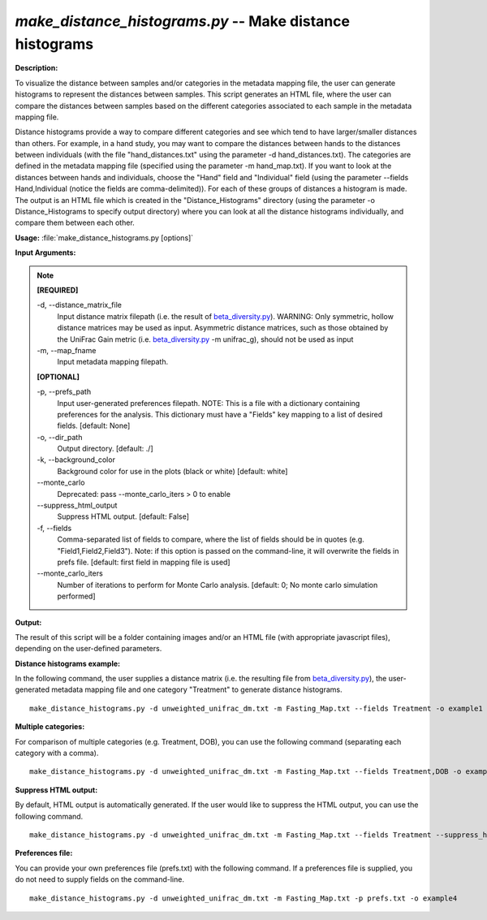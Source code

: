 .. _make_distance_histograms:

.. index:: make_distance_histograms.py

*make_distance_histograms.py* -- Make distance histograms
^^^^^^^^^^^^^^^^^^^^^^^^^^^^^^^^^^^^^^^^^^^^^^^^^^^^^^^^^^^^^^^^^^^^^^^^^^^^^^^^^^^^^^^^^^^^^^^^^^^^^^^^^^^^^^^^^^^^^^^^^^^^^^^^^^^^^^^^^^^^^^^^^^^^^^^^^^^^^^^^^^^^^^^^^^^^^^^^^^^^^^^^^^^^^^^^^^^^^^^^^^^^^^^^^^^^^^^^^^^^^^^^^^^^^^^^^^^^^^^^^^^^^^^^^^^^^^^^^^^^^^^^^^^^^^^^^^^^^^^^^^^^^

**Description:**


To visualize the distance between samples and/or categories in the metadata
mapping file, the user can generate histograms to represent the distances
between samples. This script generates an HTML file, where the user can compare
the distances between samples based on the different categories associated to
each sample in the metadata mapping file.

Distance histograms provide a way to compare different categories and see which
tend to have larger/smaller distances than others. For example, in a hand
study, you may want to compare the distances between hands to the distances
between individuals (with the file "hand_distances.txt" using the parameter -d
hand_distances.txt). The categories are defined in the metadata mapping file
(specified using the parameter -m hand_map.txt). If you want to look at the
distances between hands and individuals, choose the "Hand" field and
"Individual" field (using the parameter --fields Hand,Individual (notice the
fields are comma-delimited)). For each of these groups of distances a
histogram is made. The output is an HTML file which is created in the
"Distance_Histograms" directory (using the parameter -o Distance_Histograms to
specify output directory) where you can look at all the distance histograms
individually, and compare them between each other.



**Usage:** :file:`make_distance_histograms.py [options]`

**Input Arguments:**

.. note::

	
	**[REQUIRED]**
		
	-d, `-`-distance_matrix_file
		Input distance matrix filepath (i.e. the result of `beta_diversity.py <./beta_diversity.html>`_). WARNING: Only symmetric, hollow distance matrices may be used as input. Asymmetric distance matrices, such as those obtained by the UniFrac Gain metric (i.e. `beta_diversity.py <./beta_diversity.html>`_ -m unifrac_g), should not be used as input
	-m, `-`-map_fname
		Input metadata mapping filepath.
	
	**[OPTIONAL]**
		
	-p, `-`-prefs_path
		Input user-generated preferences filepath. NOTE: This is a file with a dictionary containing preferences for the analysis. This dictionary must have a "Fields" key mapping to a list of desired fields. [default: None]
	-o, `-`-dir_path
		Output directory. [default: ./]
	-k, `-`-background_color
		Background color for use in the plots (black or white) [default: white]
	`-`-monte_carlo
		Deprecated: pass --monte_carlo_iters > 0 to enable
	`-`-suppress_html_output
		Suppress HTML output. [default: False]
	-f, `-`-fields
		Comma-separated list of fields to compare, where the list of fields should be in quotes (e.g. "Field1,Field2,Field3"). Note: if this option is passed on the command-line, it will overwrite the fields in prefs file. [default: first field in mapping file is used]
	`-`-monte_carlo_iters
		Number of iterations to perform for Monte Carlo analysis. [default: 0; No monte carlo simulation performed]


**Output:**


The result of this script will be a folder containing images and/or an HTML
file (with appropriate javascript files), depending on the user-defined
parameters.



**Distance histograms example:**

In the following command, the user supplies a distance matrix (i.e. the resulting file from `beta_diversity.py <./beta_diversity.html>`_), the user-generated metadata mapping file and one category "Treatment" to generate distance histograms.

::

	make_distance_histograms.py -d unweighted_unifrac_dm.txt -m Fasting_Map.txt --fields Treatment -o example1

**Multiple categories:**

For comparison of multiple categories (e.g. Treatment, DOB), you can use the following command (separating each category with a comma).

::

	make_distance_histograms.py -d unweighted_unifrac_dm.txt -m Fasting_Map.txt --fields Treatment,DOB -o example2

**Suppress HTML output:**

By default, HTML output is automatically generated. If the user would like to suppress the HTML output, you can use the following command.

::

	make_distance_histograms.py -d unweighted_unifrac_dm.txt -m Fasting_Map.txt --fields Treatment --suppress_html_output -o example3

**Preferences file:**

You can provide your own preferences file (prefs.txt) with the following command. If a preferences file is supplied, you do not need to supply fields on the command-line.

::

	make_distance_histograms.py -d unweighted_unifrac_dm.txt -m Fasting_Map.txt -p prefs.txt -o example4


